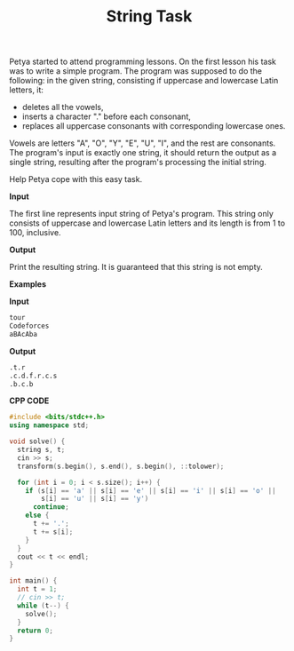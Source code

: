 #+title: String Task

Petya started to attend programming lessons. On the first lesson his task was to write a simple program. The program was supposed to do the following: in the given string, consisting if uppercase and lowercase Latin letters, it:

  + deletes all the vowels,
  + inserts a character "." before each consonant,
  + replaces all uppercase consonants with corresponding lowercase ones.

Vowels are letters "A", "O", "Y", "E", "U", "I", and the rest are consonants. The program's input is exactly one string, it should return the output as a single string, resulting after the program's processing the initial string.

Help Petya cope with this easy task.

*Input*

The first line represents input string of Petya's program. This string only consists of uppercase and lowercase Latin letters and its length is from 1 to 100, inclusive.

*Output*

Print the resulting string. It is guaranteed that this string is not empty.


*Examples*

*Input*

#+begin_src txt
tour
Codeforces
aBAcAba
#+end_src

*Output*

#+begin_src txt
.t.r
.c.d.f.r.c.s
.b.c.b
#+end_src

*CPP CODE*

#+BEGIN_SRC CPP
#include <bits/stdc++.h>
using namespace std;

void solve() {
  string s, t;
  cin >> s;
  transform(s.begin(), s.end(), s.begin(), ::tolower);

  for (int i = 0; i < s.size(); i++) {
    if (s[i] == 'a' || s[i] == 'e' || s[i] == 'i' || s[i] == 'o' ||
        s[i] == 'u' || s[i] == 'y')
      continue;
    else {
      t += '.';
      t += s[i];
    }
  }
  cout << t << endl;
}

int main() {
  int t = 1;
  // cin >> t;
  while (t--) {
    solve();
  }
  return 0;
}
#+END_SRC
